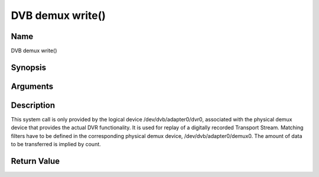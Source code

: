 .. -*- coding: utf-8; mode: rst -*-

.. _dmx_fwrite:

=================
DVB demux write()
=================

Name
----

DVB demux write()


Synopsis
--------

.. c:function:: ssize_t write(int fd, const void *buf, size_t count)


Arguments
---------

.. flat-table::
    :header-rows:  0
    :stub-columns: 0


    -  .. row 1

       -  int fd

       -  File descriptor returned by a previous call to open().

    -  .. row 2

       -  void \*buf

       -  Pointer to the buffer containing the Transport Stream.

    -  .. row 3

       -  size_t count

       -  Size of buf.


Description
-----------

This system call is only provided by the logical device
/dev/dvb/adapter0/dvr0, associated with the physical demux device that
provides the actual DVR functionality. It is used for replay of a
digitally recorded Transport Stream. Matching filters have to be defined
in the corresponding physical demux device, /dev/dvb/adapter0/demux0.
The amount of data to be transferred is implied by count.


Return Value
------------

.. flat-table::
    :header-rows:  0
    :stub-columns: 0


    -  .. row 1

       -  ``EWOULDBLOCK``

       -  No data was written. This might happen if O_NONBLOCK was
	  specified and there is no more buffer space available (if
	  O_NONBLOCK is not specified the function will block until buffer
	  space is available).

    -  .. row 2

       -  ``EBUSY``

       -  This error code indicates that there are conflicting requests. The
	  corresponding demux device is setup to receive data from the
	  front- end. Make sure that these filters are stopped and that the
	  filters with input set to DMX_IN_DVR are started.

    -  .. row 3

       -  ``EBADF``

       -  fd is not a valid open file descriptor.
